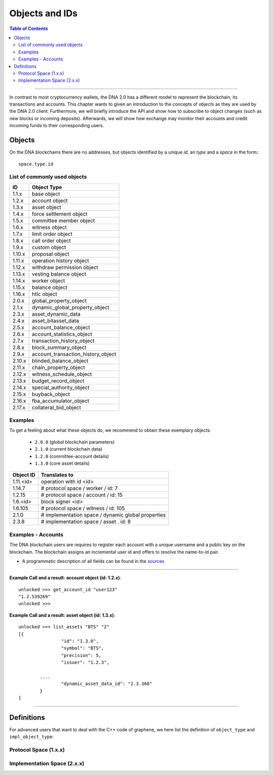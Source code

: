 
.. _objects-ids:

Objects and IDs
==================


.. contents:: Table of Contents
   :local:

-------

In contrast to most cryptocurrency wallets, the DNA 2.0 has a different
model to represent the blockchain, its transactions and accounts. This chapter
wants to given an introduction to the concepts of *objects* as they are used by
the DNA 2.0 client. Furthermore, we will briefly introduce the API and
show how to subscribe to object changes (such as new blocks or incoming
deposits). Afterwards, we will show how exchange may monitor their accounts and
credit incoming funds to their corresponding users.

Objects
--------------

On the DNA blockchains there are no addresses, but objects identified by a
unique *id*, an *type* and a *space* in the form:::

    space.type.id

List of commonly used objects
^^^^^^^^^^^^^^^^^^^^^^^^^^^^^^^^^^

+--------+------------------------------------+
| ID     | Object Type                        |
+========+====================================+
| 1.1.x  | base object                        |
+--------+------------------------------------+
| 1.2.x  | account object                     |
+--------+------------------------------------+
| 1.3.x  | asset object                       |
+--------+------------------------------------+
| 1.4.x  | force settlement object            |
+--------+------------------------------------+
| 1.5.x  | committee member object            |
+--------+------------------------------------+
| 1.6.x  | witness object                     |
+--------+------------------------------------+
| 1.7.x  | limit order object                 |
+--------+------------------------------------+
| 1.8.x  | call order object                  |
+--------+------------------------------------+
| 1.9.x  | custom object                      |
+--------+------------------------------------+
| 1.10.x | proposal object                    |
+--------+------------------------------------+
| 1.11.x | operation history object           |
+--------+------------------------------------+
| 1.12.x | withdraw permission object         |
+--------+------------------------------------+
| 1.13.x | vesting balance object             |
+--------+------------------------------------+
| 1.14.x | worker object                      |
+--------+------------------------------------+
| 1.15.x | balance object                     |
+--------+------------------------------------+
| 1.16.x | htlc object                        |
+--------+------------------------------------+
| 2.0.x  | global_property_object             |
+--------+------------------------------------+
| 2.1.x  | dynamic_global_property_object     |
+--------+------------------------------------+
| 2.3.x  | asset_dynamic_data                 |
+--------+------------------------------------+
| 2.4.x  | asset_bitasset_data                |
+--------+------------------------------------+
| 2.5.x  | account_balance_object             |
+--------+------------------------------------+
| 2.6.x  | account_statistics_object          |
+--------+------------------------------------+
| 2.7.x  | transaction_history_object         |
+--------+------------------------------------+
| 2.8.x  | block_summary_object               |
+--------+------------------------------------+
| 2.9.x  | account_transaction_history_object |
+--------+------------------------------------+
| 2.10.x | blinded_balance_object             |
+--------+------------------------------------+
| 2.11.x | chain_property_object              |
+--------+------------------------------------+
| 2.12.x | witness_schedule_object            |
+--------+------------------------------------+
| 2.13.x | budget_record_object               |
+--------+------------------------------------+
| 2.14.x | special_authority_object           |
+--------+------------------------------------+
| 2.15.x | buyback_object                     |
+--------+------------------------------------+
| 2.16.x | fba_accumulator_object             |
+--------+------------------------------------+
| 2.17.x | collateral_bid_object              |
+--------+------------------------------------+

Examples
^^^^^^^^^^^^^

To get a feeling about what these objects do, we recommend to obtain these
exemplary objects.

 * ``2.0.0`` (global blockchain parameters)
 * ``2.1.0`` (current blockchain data)
 * ``1.2.0`` (committee-account details)
 * ``1.3.0`` (core asset details)


+-------------+------------------------------------------------------+
| Object ID   | Translates to                                        |
+=============+======================================================+
| 1.11.\<id\> | 	operation with id <id>                       |
+-------------+------------------------------------------------------+
| 1.14.7      | # protocol space / worker / id: 7                    |
+-------------+------------------------------------------------------+
| 1.2.15      | # protocol space / account / id: 15                  |
+-------------+------------------------------------------------------+
| 1.6.\<id\>  | 	block signer <id>                            |
+-------------+------------------------------------------------------+
| 1.6.105     | # protocol space / witness / id: 105                 |
+-------------+------------------------------------------------------+
| 2.1.0       |  # implementation space / dynamic global properties  |
+-------------+------------------------------------------------------+
| 2.3.8       |  # implementation space / asset . id: 8              |
+-------------+------------------------------------------------------+

Examples - Accounts
^^^^^^^^^^^^^^^^^^^

The DNA blockchain users are requires to register each account with a unique username and a public key on the blockchain. The blockchain assigns an incremental user id and offers to resolve the name-to-id pair.

+-------------+---------------------------------------------------------+
| Object ID   | Translates to                                           |
+=============+=========================================================+
| 2.5.80      | # implementation space / account-balance / id: 80       |
+-------------+---------------------------------------------------------+
| 2.6.80      | # implementation space / account-statistics / id: 80    |
+-------------+---------------------------------------------------------+
| 2.9.80     |  # implementation space / account-transactions / id: 80 |
+-------------+---------------------------------------------------------+
| 2.7.80      | # implementation space / transactions / id: 80          |
+-------------+---------------------------------------------------------+
| 2.8.80      | # implementation space / block-summary / id: 80         |
+-------------+---------------------------------------------------------+


- A programmatic description of all fields can be found in the `sources <https://github.com/bitshares/bitshares-core/blob/master/libraries/protocol/include/graphene/protocol/types.hpp>`_

--------------

**Example Call and a result: account object (id: 1.2.x)**::

		unlocked >>> get_account_id "user123"
		"1.2.539269"
		unlocked >>>


**Example Call and a result: asset object (id: 1.3.x)**::

		unlocked >>> list_assets "BTS" "2"
		[{
				"id": "1.3.0",
				"symbol": "BTS",
				"precision": 5,
				"issuer": "1.2.3",

			....
				"dynamic_asset_data_id": "2.3.368"
			}
		]

--------------


Definitions
-------------------

For advanced users that want to deal with the C++ code of graphene, we here
list the definition of ``object_type`` and ``impl_object_type``:

Protocol Space (1.x.x)
^^^^^^^^^^^^^^^^^^^^^^^^^^^^^

.. doxygenenum:: graphene::chain::object_type

Implementation Space (2.x.x)
^^^^^^^^^^^^^^^^^^^^^^^^^^^^^^

.. doxygenenum:: graphene::chain::impl_object_type
